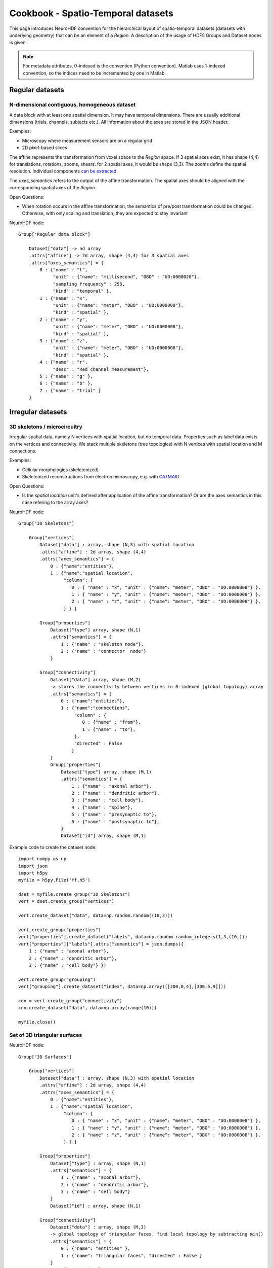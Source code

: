 .. _spatiotempo:

Cookbook - Spatio-Temporal datasets
===================================

This page introduces NeuroHDF convention for the hierarchical layout of spatio-temporal datasets (datasets
with underlying geometry) that can be an element of a *Region*. A description of the usage of HDF5 Groups
and Dataset nodes is given.

.. note::
   For metadata attributes, 0-indexed is the convention (Python convention).
   Matlab uses 1-indexed convention, so the indices need to be incremented by one in Matlab.

Regular datasets
----------------

N-dimensional contiguous, homogeneous dataset
^^^^^^^^^^^^^^^^^^^^^^^^^^^^^^^^^^^^^^^^^^^^^
A data block with at least one spatial dimension. It may have temporal dimensions. There are usually
additional dimensions (trials, channels, subjects etc.). All information about the axes are stored in
the JSON header.

Examples:

* Microscopy where measurement sensors are on a regular grid
* 2D pixel-based slices

The affine represents the transformation from voxel space to the *Region* space.
If 3 spatial axes exist, it has shape (4,4) for translations, rotations, zooms, shears.
for 2 spatial axes, it would be shape (3,3). The zooms define the spatial resolution.
Individual components `can be extracted <https://github.com/matthew-brett/transforms3d/blob/master/transforms3d/affines.py>`_.

The *axes_semantics* refers to the output of the affine transformation. The spatial axes
should be aligned with the corresponding spatial axes of the *Region*.

Open Questions:

* When rotation occurs in the affine transformation, the semantics of pre/post transformation could be changed.
  Otherwise, with only scaling and translation, they are expected to stay invariant

NeuroHDF node::

    Group["Regular data block"]

        Dataset["data"] -> nd array
        .attrs["affine"] -> 2d array, shape (4,4) for 3 spatial axes
        .attrs["axes_semantics"] = {
            0 : {"name" : "t",
                 "unit" : {"name": "millisecond", "OBO" : "UO:0000028"},
                 "sampling frequency" : 256,
                 "kind" : "temporal" },
            1 : {"name" : "x",
                 "unit" : {"name": "meter", "OBO" : "UO:0000008"},
                 "kind" : "spatial" },
            2 : {"name" : "y",
                 "unit" : {"name": "meter", "OBO" : "UO:0000008"},
                 "kind" : "spatial" },
            3 : {"name" : "z",
                 "unit" : {"name": "meter", "OBO" : "UO:0000008"},
                 "kind" : "spatial" },
            4 : {"name" : "r",
                 "desc" : "Red channel measurement"},
            5 : {"name" : "g" },
            6 : {"name" : "b" },
            7 : {"name" : "trial" }
        }


Irregular datasets
------------------

3D skeletons / microcircuitry
^^^^^^^^^^^^^^^^^^^^^^^^^^^^^
Irregular spatial data, namely N vertices with spatial location, but no temporal data.
Properties such as label data exists on the vertices and connectivity.
We stack multiple skeletons (tree topologies) with N vertices with spatial location and M connections.

Examples:

* Cellular morphologies (skeletonized)
* Skeletonized reconstructions from electron microscopy, e.g. with `CATMAID <https://github.com/acardona/CATMAID>`_

Open Questions:

* Is the *spatial location* unit's defined after application of the affine transformation?
  Or are the axes semantics in this case refering to the array axes?

NeuroHDF node::

    Group["3D Skeletons"]

        Group["vertices"]
            Dataset["data"] : array, shape (N,3) with spatial location
            .attrs["affine"] : 2d array, shape (4,4)
            .attrs["axes_semantics"] = {
                0 : {"name":"entities"},
                1 : {"name":"spatial location",
                     "column": {
                        0 : { "name" : "x", "unit" : {"name": "meter", "OBO" : "UO:0000008"} },
                        1 : { "name" : "y", "unit" : {"name": "meter", "OBO" : "UO:0000008"} },
                        2 : { "name" : "z", "unit" : {"name": "meter", "OBO" : "UO:0000008"} },
                     } } }

            Group["properties"]
                Dataset["type"] array, shape (N,1)
                .attrs["semantics"] = {
                    1 : {"name" : "skeleton node"},
                    2 : {"name" : "connector  node"}
                }

            Group["connectivity"]
                Dataset["data"] array, shape (M,2)
                -> stores the connectivity between vertices in 0-indexed (global topology) array
                .attrs["semantics"] = {
                    0 : {"name":"entities"},
                    1 : {"name":"connections",
                         "column" : {
                            0 : {"name" : "from"},
                            1 : {"name" : "to"},
                         },
                         "directed" : False
                        }
                }
                Group["properties"]
                    Dataset["type"] array, shape (M,1)
                    .attrs["semantics"] = {
                        1 : {"name" : "axonal arbor"},
                        2 : {"name" : "dendritic arbor"},
                        3 : {"name" : "cell body"},
                        4 : {"name" : "spine"},
                        5 : {"name" : "presynaptic to"},
                        6 : {"name" : "postsynaptic to"},
                    }
                    Dataset["id"] array, shape (M,1)


Example code to create the dataset node::

    import numpy as np
    import json
    import h5py
    myfile = h5py.File('ff.h5')

    dset = myfile.create_group("3D Skeletons")
    vert = dset.create_group("vertices")

    vert.create_dataset("data", data=np.random.random((10,3)))

    vert.create_group("properties")
    vert["properties"].create_dataset("labels", data=np.random.random_integers(1,3,(10,)))
    vert["properties"]["labels"].attrs["semantics"] = json.dumps({
        1 : {"name" : "axonal arbor"},
        2 : {"name" : "dendritic arbor"},
        3 : {"name" : "cell body"} })

    vert.create_group("grouping")
    vert["grouping"].create_dataset("index", data=np.array([[200,0,4],[300,5,9]]))

    con = vert.create_group("connectivity")
    con.create_dataset("data", data=np.array(range(10)))

    myfile.close()


.. ... with changing vertices location
.. ```````````````````````````````````
.. The vertices location changes over time, but not the number of vertices. The connectivity stays the same.

.. ... with changing vertices location and number
.. ``````````````````````````````````````````````
.. The number of vertices as well as the location changes over time. The connectivity has to be defined for each time frame as well.

.. ... with changing connectivity properties
.. `````````````````````````````````````````
.. The number of vertices and location is constant, the number of connections is constant, but the connectivity properties
.. change over time.

Set of 3D triangular surfaces
^^^^^^^^^^^^^^^^^^^^^^^^^^^^^

NeuroHDF node::

    Group["3D Surfaces"]

        Group["vertices"]
            Dataset["data"] : array, shape (N,3) with spatial location
            .attrs["affine"] : 2d array, shape (4,4)
            .attrs["axes_semantics"] = {
                0 : {"name":"entities"},
                1 : {"name":"spatial location",
                     "column": {
                        0 : { "name" : "x", "unit" : {"name": "meter", "OBO" : "UO:0000008"} },
                        1 : { "name" : "y", "unit" : {"name": "meter", "OBO" : "UO:0000008"} },
                        2 : { "name" : "z", "unit" : {"name": "meter", "OBO" : "UO:0000008"} },
                     } } }

            Group["properties"]
                Dataset["type"] : array, shape (N,1)
                .attrs["semantics"] = {
                    1 : {"name" : "axonal arbor"},
                    2 : {"name" : "dendritic arbor"},
                    3 : {"name" : "cell body"}
                }
                Dataset["id"] : array, shape (N,1)
                
            Group["connectivity"]
                Dataset["data"] : array, shape (M,3)
                -> global topology of triangular faces. find local topology by subtracting min()
                .attrs["semantics"] = {
                    0 : {"name": "entities" },
                    1 : {"name": "triangular faces", "directed" : False }
                }
                Group["properties"]
                    Dataset["type"] : array, shape (M,1)
                    Dataset["id"] : array, shape (M,1)

..
    Set of 2D contours embedded in 3D space
    ^^^^^^^^^^^^^^^^^^^^^^^^^^^^^^^^^^^^^^^

    Open Questions:

    * Store 2D or 3D vertices?
    * If 3D, 3rd column would be the slice index (e.g. as int). the affine would transform to physical space
    * How to store connectivity? polygonlines vs. individual lines.
    * need to store contours with holes?
    * individual contours as group vs. set of contours making up a structure with id.


    Dynamic datasets
    ----------------

    When the time evolution does not change the dimensionality of the dataset, add time as another dimension to
    the data array. If it does change, introduce scaffolding timepoint group nodes for each time step.
    For variably distanced time steps, it is up to the user/developer to store an property array with the
    time points vs. creating a timepoint scaffold for each timestep with the appropriate metadata information
    about the occurrences. In the scaffolding case, it is suggested to define an identity map between the dimensions
    adjoining the different time points, best with an increasing integer id. Mixing of both types of representation
    should be possible.

    Storing my regular grid of data points

    NeuroHDF node::

        Group <SpatioTemporalOrigo>: Metadata: rotation&scale + offset (identity)
            Group <Grid/regular>: Metadata: affine transformation
                Dataset <data>

                Group <timeslices>
                    Dataset <t0>
                    Dataset <t1>
                    ...

                or

                Group <slice_t0>
                    Dataset <data>
                Group <slice_t1>
                    Dataset <data>
                ....

    A distinction has to be made between the spatial datastructure that changes over time
    vs. the fields defined over the fixed spatial datastructures that change over time.
